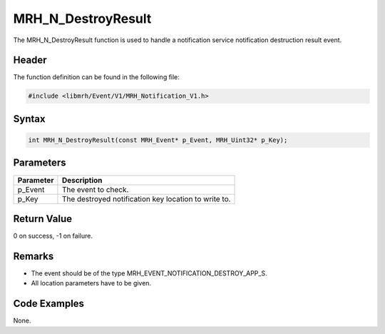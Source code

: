 MRH_N_DestroyResult
===================
The MRH_N_DestroyResult function is used to handle a 
notification service notification destruction result event.

Header
------
The function definition can be found in the following file:

.. code-block:: c

    #include <libmrh/Event/V1/MRH_Notification_V1.h>


Syntax
------
.. code-block:: c

    int MRH_N_DestroyResult(const MRH_Event* p_Event, MRH_Uint32* p_Key);


Parameters
----------
.. list-table::
    :header-rows: 1

    * - Parameter
      - Description
    * - p_Event
      - The event to check.
    * - p_Key
      - The destroyed notification key location to write to.


Return Value
------------
0 on success, -1 on failure.

Remarks
-------
* The event should be of the type MRH_EVENT_NOTIFICATION_DESTROY_APP_S.
* All location parameters have to be given.

Code Examples
-------------
None.